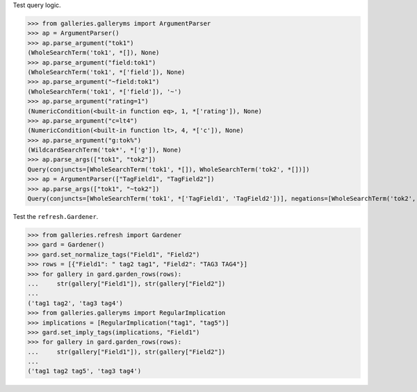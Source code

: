 Test query logic.

>>> from galleries.galleryms import ArgumentParser
>>> ap = ArgumentParser()
>>> ap.parse_argument("tok1")
(WholeSearchTerm('tok1', *[]), None)
>>> ap.parse_argument("field:tok1")
(WholeSearchTerm('tok1', *['field']), None)
>>> ap.parse_argument("~field:tok1")
(WholeSearchTerm('tok1', *['field']), '~')
>>> ap.parse_argument("rating=1")
(NumericCondition(<built-in function eq>, 1, *['rating']), None)
>>> ap.parse_argument("c=lt4")
(NumericCondition(<built-in function lt>, 4, *['c']), None)
>>> ap.parse_argument("g:tok%")
(WildcardSearchTerm('tok*', *['g']), None)
>>> ap.parse_args(["tok1", "tok2"])
Query(conjuncts=[WholeSearchTerm('tok1', *[]), WholeSearchTerm('tok2', *[])])
>>> ap = ArgumentParser(["TagField1", "TagField2"])
>>> ap.parse_args(["tok1", "~tok2"])
Query(conjuncts=[WholeSearchTerm('tok1', *['TagField1', 'TagField2'])], negations=[WholeSearchTerm('tok2', *['TagField1', 'TagField2'])])

Test the ``refresh.Gardener``.

>>> from galleries.refresh import Gardener
>>> gard = Gardener()
>>> gard.set_normalize_tags("Field1", "Field2")
>>> rows = [{"Field1": " tag2 tag1", "Field2": "TAG3 TAG4"}]
>>> for gallery in gard.garden_rows(rows):
...     str(gallery["Field1"]), str(gallery["Field2"])
...
('tag1 tag2', 'tag3 tag4')
>>> from galleries.galleryms import RegularImplication
>>> implications = [RegularImplication("tag1", "tag5")]
>>> gard.set_imply_tags(implications, "Field1")
>>> for gallery in gard.garden_rows(rows):
...     str(gallery["Field1"]), str(gallery["Field2"])
...
('tag1 tag2 tag5', 'tag3 tag4')
